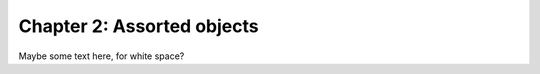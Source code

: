 Chapter 2: Assorted objects
===========================

.. py:function:: enumerate(sequence[, start=0])

   Return an iterator that yields tuples of an index and an item of the *sequance*. (etc.)

Maybe some text here, for white space?


.. py:function:: takerosie()

   Take that Gooby to the park of dogs.
